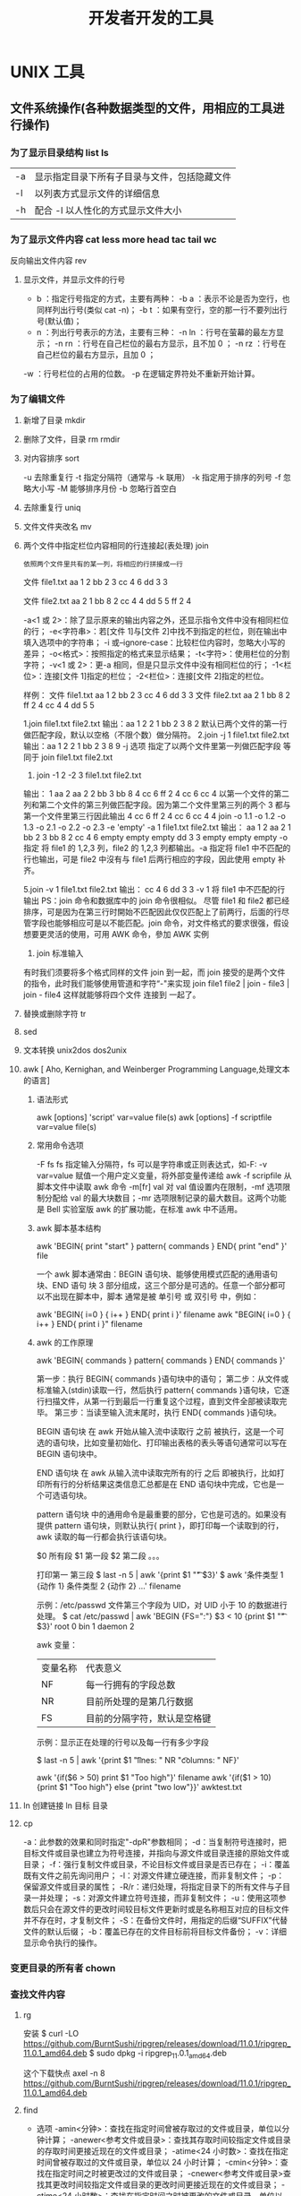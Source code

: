 #+TITLE: 开发者开发的工具
#+KEYWORDS: 工具集合

* UNIX 工具 
** 文件系统操作(各种数据类型的文件，用相应的工具进行操作)
*** 为了显示目录结构 list ls
    | -a   | 显示指定目录下所有子目录与文件，包括隐藏文件 |
    | -l   | 以列表方式显示文件的详细信息                 |
    | -h   | 配合 -l 以人性化的方式显示文件大小           |

*** 为了显示文件内容 cat less more head tac tail wc
    反向输出文件内容 rev
   
**** 显示文件，并显示文件的行号
     - b ：指定行号指定的方式，主要有两种：
        -b a ：表示不论是否为空行，也同样列出行号(类似 cat -n)；
        -b t ：如果有空行，空的那一行不要列出行号(默认值)；
     - n  ：列出行号表示的方法，主要有三种：
       -n ln ：行号在萤幕的最左方显示；
       -n rn ：行号在自己栏位的最右方显示，且不加 0 ；
       -n rz ：行号在自己栏位的最右方显示，且加 0 ；
     -w  ：行号栏位的占用的位数。
     -p 在逻辑定界符处不重新开始计算。 
*** 为了编辑文件
**** 新增了目录  mkdir
**** 删除了文件，目录 rm  rmdir
**** 对内容排序 sort
     -u      去除重复行
     -t      指定分隔符（通常与 -k 联用）
     -k      指定用于排序的列号
     -f      忽略大小写
     -M      能够排序月份
     -b      忽略行首空白
**** 去除重复行 uniq
**** 文件文件夹改名 mv
**** 两个文件中指定栏位内容相同的行连接起(表处理) join 
    : 依照两个文件里共有的某一列，将相应的行拼接成一行
    
    文件 file1.txt
    aa 1 2
    bb 2 3
    cc 4 6
    dd 3 3

    文件 file2.txt
    aa 2 1
    bb 8 2
    cc 4 4
    dd 5 5
    ff 2 4


     -a<1 或 2>：除了显示原来的输出内容之外，还显示指令文件中没有相同栏位的行；
     -e<字符串>：若[文件 1]与[文件 2]中找不到指定的栏位，则在输出中填入选项中的字符串；
     -i 或--ignore-case：比较栏位内容时，忽略大小写的差异；
     -o<格式>：按照指定的格式来显示结果；
     -t<字符>：使用栏位的分割字符；
     -v<1 或 2>：更-a 相同，但是只显示文件中没有相同栏位的行；
     -1<栏位>：连接[文件 1]指定的栏位；
     -2<栏位>：连接[文件 2]指定的栏位。
     

样例：
文件 file1.txt
aa 1 2
bb 2 3
cc 4 6
dd 3 3
文件 file2.txt
aa 2 1
bb 8 2
ff 2 4
cc 4 4
dd 5 5

1.join file1.txt file2.txt
输出：aa 1 2 2 1
bb 2 3 8 2
默认已两个文件的第一行做匹配字段，默认以空格（不限个数）做分隔符。
2.join -j 1 file1.txt file2.txt
输出：aa 1 2 2 1
bb 2 3 8 9
-j 选项 指定了以两个文件里第一列做匹配字段 等同于 join file1.txt file2.txt
3. join -1 2 -2 3 file1.txt file2.txt
输出： 1 aa 2 aa 2
2 bb 3 bb 8
4 cc 6 ff 2 
4 cc 6 cc 4
以第一个文件的第二列和第二个文件的第三列做匹配字段。因为第二个文件里第三列的两个 3 都与第一个文件里第三行因此输出
4 cc 6 ff 2 
4 cc 6 cc 4
4 join -o 1.1 -o 1.2 -o 1.3 -o 2.1 -o 2.2 -o 2.3 -e 'empty' -a 1 file1.txt file2.txt 
输出： aa 1 2 aa 2 1
bb 2 3 bb 8 2
cc 4 6 empty empty empty
dd 3 3 empty empty empty
-o 指定 将 file1 的 1,2,3 列，file2 的 1,2,3 列都输出。-a 指定将 file1 中不匹配的行也输出，可是 file2 中沒有与 file1 后两行相应的字段，因此使用 empty 补齐。

5.join -v 1 file1.txt file2.txt 
输出： cc 4 6
dd 3 3
-v 1 将 file1 中不匹配的行输出
PS：join 命令和数据库中的 join 命令很相似。
尽管 file1 和 file2 都已经排序，可是因为在第三行时開始不匹配因此仅仅匹配上了前两行，后面的行尽管字段也能够相应可是以不能匹配。join 命令，对文件格式的要求很强，假设想要更灵活的使用，可用 AWK 命令，參加 AWK 实例

6. join 标准输入
有时我们须要将多个格式同样的文件 join 到一起，而 join 接受的是两个文件的指令，此时我们能够使用管道和字符“-"来实现
join file1 file2 | join - file3 | join - file4 
这样就能够将四个文件 连接到 一起了。
**** 替换或删除字符 tr 
**** sed
**** 文本转换 unix2dos dos2unix 
**** awk [  Aho, Kernighan, and Weinberger Programming Language,处理文本的语言]
***** 语法形式
      awk [options] 'script' var=value file(s)
      awk [options] -f scriptfile var=value file(s)
***** 常用命令选项
      -F fs fs 指定输入分隔符，fs 可以是字符串或正则表达式，如-F:
      -v var=value 赋值一个用户定义变量，将外部变量传递给 awk
      -f scripfile 从脚本文件中读取 awk 命令
      -m[fr] val 对 val 值设置内在限制，-mf 选项限制分配给 val 的最大块数目；-mr 选项限制记录的最大数目。这两个功能是 Bell 实验室版 awk 的扩展功能，在标准 awk 中不适用。
***** awk 脚本基本结构
      awk 'BEGIN{ print "start" } pattern{ commands } END{ print "end" }' file
      
      一个 awk 脚本通常由：BEGIN 语句块、能够使用模式匹配的通用语句块、END 语句
      块 3 部分组成，这三个部分是可选的。任意一个部分都可以不出现在脚本中，脚本
      通常是被 单引号 或 双引号 中，例如：

      awk 'BEGIN{ i=0 } { i++ } END{ print i }' filename
      awk "BEGIN{ i=0 } { i++ } END{ print i }" filename
***** awk 的工作原理
      awk 'BEGIN{ commands } pattern{ commands } END{ commands }'

      第一步：执行 BEGIN{ commands }语句块中的语句；
      第二步：从文件或标准输入(stdin)读取一行，然后执行 pattern{ commands }语句块，它逐行扫描文件，从第一行到最后一行重复这个过程，直到文件全部被读取完毕。
      第三步：当读至输入流末尾时，执行 END{ commands }语句块。

      BEGIN 语句块 在 awk 开始从输入流中读取行 之前 被执行，这是一个可选的语句块，比如变量初始化、打印输出表格的表头等语句通常可以写在 BEGIN 语句块中。

      END 语句块 在 awk 从输入流中读取完所有的行 之后 即被执行，比如打印所有行的分析结果这类信息汇总都是在 END 语句块中完成，它也是一个可选语句块。

      pattern 语句块 中的通用命令是最重要的部分，它也是可选的。如果没有提供 pattern 语句块，则默认执行{ print }，即打印每一个读取到的行，awk 读取的每一行都会执行该语句块。

     $0 所有段
     $1 第一段
     $2 第二段 。。。
     
     打印第一 第三段  $ last -n 5 | awk '{print $1 "\t" $3}'
   $ awk '条件类型 1 {动作 1} 条件类型 2 {动作 2} ...' filename

   示例：/etc/passwd 文件第三个字段为 UID，对 UID 小于 10 的数据进行处理。
   $ cat /etc/passwd | awk 'BEGIN {FS=":"} $3 < 10 {print $1 "\t " $3}'
   root 0
   bin 1
   daemon 2

   awk 变量：

   | 变量名称 | 代表意义 |
   | NF | 每一行拥有的字段总数 |
   | NR | 目前所处理的是第几行数据 |
   | FS | 目前的分隔字符，默认是空格键 |

   示例：显示正在处理的行号以及每一行有多少字段

   $ last -n 5 | awk '{print $1 "\t lines: " NR "\t columns: " NF}'
   
   awk '{if($6 > 50) print $1 "Too high"}' filename
   awk '{if($1 > 10) {print $1 "Too high"} else {print "two low"}}' awktest.txt
**** ln 创建链接 ln 目标 目录
**** cp
     -a：此参数的效果和同时指定"-dpR"参数相同；
-d：当复制符号连接时，把目标文件或目录也建立为符号连接，并指向与源文件或目录连接的原始文件或目录；
-f：强行复制文件或目录，不论目标文件或目录是否已存在；
-i：覆盖既有文件之前先询问用户；
-l：对源文件建立硬连接，而非复制文件；
-p：保留源文件或目录的属性；
-R/r：递归处理，将指定目录下的所有文件与子目录一并处理；
-s：对源文件建立符号连接，而非复制文件；
-u：使用这项参数后只会在源文件的更改时间较目标文件更新时或是名称相互对应的目标文件并不存在时，才复制文件；
-S：在备份文件时，用指定的后缀“SUFFIX”代替文件的默认后缀；
-b：覆盖已存在的文件目标前将目标文件备份；
-v：详细显示命令执行的操作。
*** 变更目录的所有者 chown
*** 查找文件内容
**** rg  
     安装
     $ curl -LO https://github.com/BurntSushi/ripgrep/releases/download/11.0.1/ripgrep_11.0.1_amd64.deb
     $ sudo dpkg -i ripgrep_11.0.1_amd64.deb
     
     这个下载快点
     axel -n 8   https://github.com/BurntSushi/ripgrep/releases/download/11.0.1/ripgrep_11.0.1_amd64.deb
**** find
    - 选项 
     -amin<分钟>：查找在指定时间曾被存取过的文件或目录，单位以分钟计算；
     -anewer<参考文件或目录>：查找其存取时间较指定文件或目录的存取时间更接近现在的文件或目录；
     -atime<24 小时数>：查找在指定时间曾被存取过的文件或目录，单位以 24 小时计算；
     -cmin<分钟>：查找在指定时间之时被更改过的文件或目录；
     -cnewer<参考文件或目录>查找其更改时间较指定文件或目录的更改时间更接近现在的文件或目录；
     -ctime<24 小时数>：查找在指定时间之时被更改的文件或目录，单位以 24 小时计算；
     -daystart：从本日开始计算时间；
     -depth：从指定目录下最深层的子目录开始查找；
     -expty：寻找文件大小为 0 Byte 的文件，或目录下没有任何子目录或文件的空目录；
     -exec<执行指令>：假设 find 指令的回传值为 True，就执行该指令；
     -false：将 find 指令的回传值皆设为 False；
     -fls<列表文件>：此参数的效果和指定“-ls”参数类似，但会把结果保存为指定的列表文件；
     -follow：排除符号连接；
     -fprint<列表文件>：此参数的效果和指定“-print”参数类似，但会把结果保存成指定的列表文件；
     -fprint0<列表文件>：此参数的效果和指定“-print0”参数类似，但会把结果保存成指定的列表文件；
     -fprintf<列表文件><输出格式>：此参数的效果和指定“-printf”参数类似，但会把结果保存成指定的列表文件；
     -fstype<文件系统类型>：只寻找该文件系统类型下的文件或目录；
     -gid<群组识别码>：查找符合指定之群组识别码的文件或目录；
     -group<群组名称>：查找符合指定之群组名称的文件或目录；
     -help 或——help：在线帮助；
     -ilname<范本样式>：此参数的效果和指定“-lname”参数类似，但忽略字符大小写的差别；
     -iname<范本样式>：此参数的效果和指定“-name”参数类似，但忽略字符大小写的差别；
     -inum<inode 编号>：查找符合指定的 inode 编号的文件或目录；
     -ipath<范本样式>：此参数的效果和指定“-path”参数类似，但忽略字符大小写的差别；
     -iregex<范本样式>：此参数的效果和指定“-regexe”参数类似，但忽略字符大小写的差别；
     -links<连接数目>：查找符合指定的硬连接数目的文件或目录；
     -iname<范本样式>：指定字符串作为寻找符号连接的范本样式；
     -ls：假设 find 指令的回传值为 Ture，就将文件或目录名称列出到标准输出；
     -maxdepth<目录层级>：设置最大目录层级；
     -mindepth<目录层级>：设置最小目录层级；
     -mmin<分钟>：查找在指定时间曾被更改过的文件或目录，单位以分钟计算；
     -mount：此参数的效果和指定“-xdev”相同；
     -mtime<24 小时数>：查找在指定时间曾被更改过的文件或目录，单位以 24 小时计算；
     -name<范本样式>：指定字符串作为寻找文件或目录的范本样式；
     -newer<参考文件或目录>：查找其更改时间较指定文件或目录的更改时间更接近现在的文件或目录；
     -nogroup：找出不属于本地主机群组识别码的文件或目录；
     -noleaf：不去考虑目录至少需拥有两个硬连接存在；
     -nouser：找出不属于本地主机用户识别码的文件或目录；
     -ok<执行指令>：此参数的效果和指定“-exec”类似，但在执行指令之前会先询问用户，若回答“y”或“Y”，则放弃执行命令；
     -path<范本样式>：指定字符串作为寻找目录的范本样式；
     -perm<权限数值>：查找符合指定的权限数值的文件或目录；
     -print：假设 find 指令的回传值为 Ture，就将文件或目录名称列出到标准输出。格式为每列一个名称，每个名称前皆有“./”字符串；
     -print0：假设 find 指令的回传值为 Ture，就将文件或目录名称列出到标准输出。格式为全部的名称皆在同一行；
     -printf<输出格式>：假设 find 指令的回传值为 Ture，就将文件或目录名称列出到标准输出。格式可以自行指定；
     -prune：不寻找字符串作为寻找文件或目录的范本样式;
     -regex<范本样式>：指定字符串作为寻找文件或目录的范本样式；
     -size<文件大小>：查找符合指定的文件大小的文件；
     -true：将 find 指令的回传值皆设为 True；
     -type<文件类型>：只寻找符合指定的文件类型的文件；
     -uid<用户识别码>：查找符合指定的用户识别码的文件或目录；
     -used<日数>：查找文件或目录被更改之后在指定时间曾被存取过的文件或目录，单位以日计算；
     -user<拥有者名称>：查找符和指定的拥有者名称的文件或目录；
     -version 或——version：显示版本信息；
     -xdev：将范围局限在先行的文件系统中；
     -xtype<文件类型>：此参数的效果和指定“-type”参数类似，差别在于它针对符号连接检查。
     # 当前目录搜索所有文件，文件内容 包含 “140.206.111.111” 的内容
    - 用法
    find . -type f -name "*" | xargs grep "140.206.111.111"
    在/home 目录下查找以.txt 结尾的文件名

find /home -name "*.txt"
同上，但忽略大小写

find /home -iname "*.txt"
当前目录及子目录下查找所有以.txt 和.pdf 结尾的文件

find . \( -name "*.txt" -o -name "*.pdf" \)

或

find . -name "*.txt" -o -name "*.pdf"
匹配文件路径或者文件

find /usr/ -path "*local*"
基于正则表达式匹配文件路径

find . -regex ".*\(\.txt\|\.pdf\)$"
同上，但忽略大小写

find . -iregex ".*\(\.txt\|\.pdf\)$"
否定参数
找出/home 下不是以.txt 结尾的文件

find /home ! -name "*.txt"
根据文件类型进行搜索
find . -type 类型参数
类型参数列表：

f 普通文件
l 符号连接
d 目录
c 字符设备
b 块设备
s 套接字
p Fifo
基于目录深度搜索
向下最大深度限制为 3

find . -maxdepth 3 -type f
搜索出深度距离当前目录至少 2 个子目录的所有文件

find . -mindepth 2 -type f
根据文件时间戳进行搜索
find . -type f 时间戳
UNIX/Linux 文件系统每个文件都有三种时间戳：

访问时间 （-atime/天，-amin/分钟）：用户最近一次访问时间。
修改时间 （-mtime/天，-mmin/分钟）：文件最后一次修改时间。
变化时间 （-ctime/天，-cmin/分钟）：文件数据元（例如权限等）最后一次修改时间。
搜索最近七天内被访问过的所有文件

find . -type f -atime -7
搜索恰好在七天前被访问过的所有文件

find . -type f -atime 7
搜索超过七天内被访问过的所有文件

find . -type f -atime +7
搜索访问时间超过 10 分钟的所有文件

find . -type f -amin +10
找出比 file.log 修改时间更长的所有文件

find . -type f -newer file.log
根据文件大小进行匹配
find . -type f -size 文件大小单元
文件大小单元：

b —— 块（512 字节）
c —— 字节
w —— 字（2字节）
k —— 千字节
M —— 兆字节
G —— 吉字节
搜索大于 10KB 的文件

find . -type f -size +10k
搜索小于 10KB 的文件

find . -type f -size -10k
搜索等于 10KB 的文件

find . -type f -size 10k
删除匹配文件
删除当前目录下所有.txt 文件

find . -type f -name "*.txt" -delete
根据文件权限/所有权进行匹配
当前目录下搜索出权限为 777 的文件

find . -type f -perm 777
找出当前目录下权限不是 644 的 php 文件

find . -type f -name "*.php" ! -perm 644
找出当前目录用户 tom 拥有的所有文件

find . -type f -user tom
找出当前目录用户组 sunk 拥有的所有文件

find . -type f -group sunk
借助-exec 选项与其他命令结合使用
找出当前目录下所有 root 的文件，并把所有权更改为用户 tom

find .-type f -user root -exec chown tom {} \;
上例中， {} 用于与 -exec 选项结合使用来匹配所有文件，然后会被替换为相应的文件名。

找出自己家目录下所有的.txt 文件并删除

find $HOME/. -name "*.txt" -ok rm {} \;
上例中， -ok 和 -exec 行为一样，不过它会给出提示，是否执行相应的操作。

查找当前目录下所有.txt 文件并把他们拼接起来写入到 all.txt 文件中

find . -type f -name "*.txt" -exec cat {} \;> /all.txt
将 30 天前的.log 文件移动到 old 目录中

find . -type f -mtime +30 -name "*.log" -exec cp {} old \;
找出当前目录下所有.txt 文件并以“File:文件名”的形式打印出来

find . -type f -name "*.txt" -exec printf "File: %s\n" {} \;
因为单行命令中-exec 参数中无法使用多个命令，以下方法可以实现在-exec 之后接受多条命令

-exec ./text.sh {} \;
搜索但跳出指定的目录
查找当前目录或者子目录下所有.txt 文件，但是跳过子目录 sk

find . -path "./sk" -prune -o -name "*.txt" -print
find 其他技巧收集
要列出所有长度为零的文件

find . -empty
其它实例
find ~ -name '*jpg' # 主目录中找到所有的 jpg 文件。 -name 参数允许你将结果限制为与给定模式匹配的文件。
find ~ -iname '*jpg' # -iname 就像 -name，但是不区分大小写
find ~ ( -iname 'jpeg' -o -iname 'jpg' ) # 一些图片可能是 .jpeg 扩展名。幸运的是，我们可以将模式用“或”（表示为 -o）来组合。
find ~ \( -iname '*jpeg' -o -iname '*jpg' \) -type f # 如果你有一些以 jpg 结尾的目录呢？ （为什么你要命名一个 bucketofjpg 而不是 pictures 的目录就超出了本文的范围。）我们使用 -type 参数修改我们的命令来查找文件。
find ~ \( -iname '*jpeg' -o -iname '*jpg' \) -type d # 也许你想找到那些命名奇怪的目录，以便稍后重命名它们
最近拍了很多照片，所以让我们把它缩小到上周更改的文件

find ~ \( -iname '*jpeg' -o -iname '*jpg' \) -type f -mtime -7
你可以根据文件状态更改时间 （ctime）、修改时间 （mtime） 或访问时间 （atime） 来执行时间过滤。 这些是在几天内，所以如果你想要更细粒度的控制，你可以表示为在几分钟内（分别是 cmin、mmin 和 amin）。 除非你确切地知道你想要的时间，否则你可能会在 + （大于）或 - （小于）的后面加上数字。

但也许你不关心你的照片。也许你的磁盘空间不够用，所以你想在 log 目录下找到所有巨大的（让我们定义为“大于 1GB”）文件：

find /var/log -size +1G
或者，也许你想在 /data 中找到 bcotton 拥有的所有文件：

find /data -owner bcotton
你还可以根据权限查找文件。也许你想在你的主目录中找到对所有人可读的文件，以确保你不会过度分享。

find ~ -perm -o=r
删除 mac 下自动生成的文件

find ./ -name '__MACOSX' -depth -exec rm -rf {} \;
统计代码行数

find . -name "*.java"|xargs cat|grep -v ^$|wc -l # 代码行数统计, 排除空行

** 软件包管理工具 (有时用到某个工具，本地没有，就要下载安装)
*** dpkg 
**** deb 包的构成：
     - 数据包，包含实际安装的程序数据，文件名为 data.tar.XXX；
     - 安装信息及控制脚本包，包含 deb 的安装说明，标识，脚本等，文件名为 control.tar.gz；
     - 最后一个是 deb 文件的一些二进制数据，包括文件头等信息，一般看不到
**** 工具的用法
| 显示包信息                 | dpkg -I xx.deb                    |
| 显示包文件列表             | dpkg -c xx.deb                    |
| 安装包                     | dpkg -i xx.deb                    |
| 安装包（指定根目录）       | dpkg --root=<directory> -i xx.deb |
| 显示所有已安装软件         | dpkg -l                           |
| 显示已安装包信息           | dpkg -s foo                       |
| 显示已安装包文件列表       | dpkg -L foo                       |
| 卸载包                     | dpkg -r foo                       |
| 卸载软件包并删除其配置文件 | dpkg -P foo                       |
| 重新配置已安装程序         | dpkg-reconfigure foo              |
*** 高级打包工具 apt-get Advanced Packaging Tool (解决 debian 依赖)
**** 配置
     /etc/apt/sources.list
     deb web 或[ftp 地址] [发行版名字] main/contrib/non-[free]
**** 功能 
 | apt-cache search           | 搜索包                           |
 | apt-cache show             | 获取包的相关信息                 |
 | apt-get install            | 安装包                           |
 | apt-get reinstall          | 重新安装包                       |
 | apt-get -f install         | 强制安装                         |
 | apt-get remove             | 删除包                           |
 | apt-get remove --purge     | 删除包，包括删除配置文件等       |
 | apt-get autoremove --purge | 删除包及其依赖的软件包配置文件等 |
 | apt-get update             | 更新源                           |
 | apt-get upgrade            | 更新已安装的包                   |
 | apt-get dist-upgrade       | 升级系统                         |
 | apt-cache depends          | 了解使用依赖                     |
 | apt-get source             | 下载该包的源代码                 |
*** aptitude  与 apt-get 不同的是，aptitude 在处理依赖问题上更佳一些
| aptitude update          | 更新可用的包列表       |
| aptitude upgrade         | 升级可用的包           |
| aptitude dist-upgrade    | 将系统升级到新的发行版 |
| aptitude install pkgname | 安装包                 |
| aptitude remove pkgname  | 删除包                 |
| aptitude purge pkgname   | 删除包及其配置文件     |
| aptitude search string   | 搜索包                 |
| aptitude show pkgname    | 显示包的详细信息       |
| aptitude clean           | 删除下载的包文件       |
| aptitude autoclean       | 仅删除过期的包文件     |
*** yum(基于 Red Hat 的系统, 自动处理依赖性关系)
| install      | 安装 rpm 软件包                           |
| update       | 更新 rpm 软件包                           |
| check-update | 检查是否有可用的更新 rpm 软件包           |
| remove       | 删除指定的 rpm 软件包                     |
| list         | 显示软件包的信息                        |
| search       | 检查软件包的信息                        |
| info         | 显示指定的 rpm 软件包的描述信息和概要信息 |
| clean        | 清理 yum 过期的缓存                       |
| shell        | 进入 yum 的 shell 提示符                    |
| resolvedep   | 显示 rpm 软件包的依赖关系                 |
| localinstall | 安装本地的 rpm 软件包                     |
| localupdate  | 显示本地 rpm 软件包进行更新               |
| deplist      | 显示 rpm 软件包的所有依赖关系             |
*** Snap https://uappexplorer.com/snaps
| sudo snap list                      | 查询已经安装了的软件     |
| sudo snap find xxxx                 | 搜索要安装的 Snap 软件包 |
| sudo snap info xxxx                 | 查看 Snap 软件的更多信息 |
| sudo snap install xxxx              | 安装 Snap 软件包         |
| sudo snap switch –channel=xxxx xxxx | 更换软件安装通道         |
| sudo snap refresh xxxx              | 更新 Snap 软件包         |
| sudo snap revert xxxx               | 还原到之前版本           |
| sudo snap remove xxxx               | 卸载 Snap 软件           |
| sudo snap install xx.snap --dangerous | 离                     |

*** 内核管理
     apt install linux-head-generic linux-image-genric linux-head
     sudo update-grub
** 任务处理 (多任务系统中对任务的处理)
*** 打开任务 任务名、双击图标 
*** 任务放在前、后台 fg bg jobs 
*** 任务列表 ps 
**** 属性 
     | UID         | 用户 ID                                 |
     | PID         | 进程 ID                                 |
     | PPID        | 父进程 ID                               |
     | C           | CPU 占用率                              |
     | STIME       | 开始时间                                |
     | TTY         | 开始此进程的 TTY----终端设备            |
     | TIME        | 此进程运行的总时间                      |
     | CMD         | 命令名                                  |
     | 进程 ID %CPU | 进程占用 CPU 百分比                       |
     | %MEM        | 进程占用内存百分比                      |
     | VSZ         | 虚拟内存占用大小 单位：kb（killobytes） |
     | RSS         | 实际内存占用大小 单位：kb（killobytes） |
     | STAT        | 进程状态                                |
     | START       | 进程启动时刻                            |
     |             |                                         |
**** 功能 
     | e | 显示所有进程                             |
     | f | 全格式                                   |
     | h | 不显示标题                               |
     | l | 长格式                                   |
     | w | 宽输出                                   |
     | a | 显示终端上的所有进程，包括其他用户的进程 |
     | r | 只显示正在运行的进程。                   |
     | u | 以用户为主的格式来显示程序状况。         |
     | x | 显示所有程序，不以终端机来区分。         |

*** 执行周期任务 crontab 
**** 命令
     crontab [ -u user ] file
     crontab [ -u user ] [ -i ] { -e | -l | -r } |
     -e 编辑 crontab 文件
     -l　列出 crontab 文件内容
     -r 删除 crontab 文件
**** 开启日志     
    修改 rsyslog 文件，将/etc/rsyslog.d/50-default.conf 文件中的#cron.*前的#删掉；
    重启 rsyslog 服务 service rsyslog restart；
    重启 cron 服务 service cron restart；

    more /var/log/cron.log；
    就可以查看运行时的日志文件，如果在日志文件中出现：No MTA installed, discarding output

    那么就是说，crontab 执行脚本时是不会直接错误的信息输出，而是会以邮件的形式发送到你的邮箱里，这时候就需要邮件服务器了，
    如果你没有安装邮件服务器，它就会报这个错。如果是测试，可以用下面的办法来解决：

    在每条定时脚本后面加入：
    ?
    001
    >/dev/null 2>&1
    就可以解决 No MTA installed, discarding output 的问题
**** 编辑文件, 其实编辑好后就会自动执行
    crontab -e  

    # m h  dom mon dow   command  
    */2 * * * * date >> ~/time.log  
**** 执行     
     sudo service cron restart  

     对于自己的，只要执行下自己的 crontab　文件即可
     crontab -u wuming crontabfile

 | 分钟 | 0 - 59                                                                     |
 | 小时 | 0 - 23                                                                     |
 | 天   | 1 - 31                                                                     |
 | 月   | 1 - 12                                                                     |
 | 星期 | 0 - 6   0 表示星期天                                                        |
 | 星号 | 表示任意值，比如在小时部分填写 * 代表任意小时（每小时）                    |
 | 逗号 | 可以允许在一个部分中填写多个值，比如在分钟部分填写 1,3 表示一分钟或三分钟  |
 | 斜线 | 一般配合 * 使用，代表每隔多长时间，比如在小时部分填写 */2 代表每隔两分钟。 |
\* * * * *                  # 每隔一分钟执行一次任务  
0 * * * *                  # 每小时的 0 点执行一次任务，比如 6:00，10:00  
6,10 * 2 * *            # 每个月 2 号，每小时的 6 分和 10 分执行一次任务  
0 * * * *                  # 每小时的 0 点执行一次任务，比如 6:00，10:00  
6,10 * 2 * *            # 每个月 2 号，每小时的 6 分和 10 分执行一次任务  
*** 杀死任务 按照进程名 pkill 
*** 任务属性
    ls /proc/PID 
    cwd 进程运行目录
    exe 程序绝对路径
    cmdline 运行时的命令行命令
    environ 环境变量
    fd 打开或使用的文件的符号链接
** 用户管理(多用户系统中对用户的管理)
*** 添加用户 useradd 
     useradd -m -g users -G wheel -s /bin/bash ikke 
     | d<登入目录> | 指定用户登入时的启始目录           |
     | D           | 变更预设值                         |
     | e<有效期限> | 指定帐号的有效期限                 |
     | f<缓冲天数> | 指定在密码过期后多少天即关闭该帐号 |
     | g<群组>     | 指定用户所属的群组                 |
     | G<群组>     | 指定用户所属的附加群组             |
     | m           | 自动建立用户的登入目录             |
     | M           | 不要自动建立用户的登入目录         |
     | n           | 取消建立以用户名称为名的群组       |
     | r           | 建立系统帐号                       |
     | s<shell>    | 指定用户登入后所使用的 shell       |
     | u<uid>      | 指定用户 id                        |
*** 组 
**** 创建组织 groupadd 
**** sudo 配置 /etc/sudoers 
**** 删除组织 groupdel
*** 忘记密码
**** kernel /vmlinuz-2.6.18-8.el5  ro root=LABEL=/ rhgb quiet linux single
**** #vi /etc/shadow 编辑 shadow 中 root
**** 详细 
      1,启动时在启动的 linux 系统（或 grub 到计时结束前）上按下“e”键
      2，选中类似“于 kernel /boot/vmlinuz-2.4.18-14 ”按“e”键
      3,修改命令行，加入 linux single，结果如下：
      kernel /vmlinuz-2.6.18-8.el5  ro root=LABEL=/ rhgb quiet linux single
      4,回车返回，按 b 键,进入命令行
      5, #vi /etc/shadow 编辑 shadow
      将第一行，即以 root 开头的一行中 root:后和下一个:前的内容删除，
      第一行将类似于
      root::……
      保存
      (如果保存不了，是文件属性的问题，就 chmod 755 /etc/shadow，这样就 OK 了)
      6. #reboot 重启，root 密码为空
*** 用户通信 write USERNAME 终端
    终端通过 who 获取
    write wuming pts/0
*** 拒绝通信 mesg n 
*** 用户属性管理
****  
*** 改变登录 shell chsh 
** 设备管理(对各个设备的管理)
*** 查看设备 ls /dev/
*** 磁盘设备 
**** 显示磁盘信息 df
**** 创建, 备份磁盘 dd
**** 磁盘分区 parted/fdisk
**** 分区格式化 创建文件系统 mkfs
     mkfs -V -t msdos -c /dev/hda5
     | t | 指定要建立何种文件系统                      |
     | v | 显示版本信息与详细的使用方法                |
     | V | 显示简要的使用方法                          |
     | c | 在制做档案系统前，检查该 partition 是否有坏轨 |
**** 更新内核的硬盘分区表信息 partprobe
**** 加载文件系统 mount
     sudo mount -t smbfs -o username=user,password='' //10.0.1.1/windowsshare /mnt 浏览 windows 共享文件夹
     
***** 文件系统类型 -t vfstype 会自动判断 
      | 光盘或光盘镜像             | iso9660 |
      | DOS fat16 文件系统         | msdos   |
      | Windows 9x fat32 文件系统  | vfat    |
      | Windows NT ntfs 文件系统   | ntfs    |
      | Mount Windows 文件网络共享 | smbfs   |
      | UNIX(LINUX) 文件网络共享   | nfs     |
***** 主要用来描述设备或档案的挂接方式 -o options
      | loop | 用来把一个文件当成硬盘分区挂接上系统 |
      | ro   | 采用只读方式挂接设备                 |
      | rw   | 采用读写方式挂接设备                 |
**** 自动加载配置文件 fstab 修改 fstab 后, 执行 mount -a 生效
***** 挂载的限制
      根目录是必须挂载的，而且一定要先于其他 mount point 被挂载。
      
      所有挂载点在同一时间只能被挂载一次
      
      所有分区在同一时间只能挂载一次
      
      若进行卸载，必须将工作目录退出挂载点（及其子目录）之外。
***** 参数
   # <file system> <mount point>   <type>  <options>       <dump>  <pass>

****** 第一列：Device：磁盘设备文件或者该设备的 Label 或者 UUID
******** 1）查看分区的 label 和 uuid
        Label 就是分区的标签，在最初安装系统时填写的挂载点就是标签的名字。可以通过查看一个分区的 superblock 中的信息找到 UUID 和 Label name。

        例如:我们要查看/dev/sda1 这个设备的 uuid 和 label name
        sudo dumpe2fs -h /dev/sda1

        对于 ntfs 文件系统 
        sudo ntfsinfo -m /dev/sdb1 
 
        只查看 UUID
        sudo blkid /dev/vda1

        要显示分区的基本信息请运行：
        $ lsblk -f
******** 2）使用设备名和 label 及 uuid 作为标识的不同
        使用设备名称（/dev/sda)来挂载分区时是被固定死的，一旦磁盘的插槽顺序发生了变
        化，就会出现名称不对应的问题。因为这个名称是会改变的。

        不过使用 label(volume name)挂载就不用担心插槽顺序方面的问题。不过要随时注意你的 Label name。至
        于 UUID，每个分区被格式化以后都会有一个 UUID 作为唯一的标识号。使用 uuid 挂载的话就
        不用担心会发生错乱的问题了。

****** 第二列：Mount point：设备的挂载点，就是你要挂载到哪个目录下。
****** 第三列：filesystem：磁盘文件系统的格式，包括 ext2、ext3、reiserfs、nfs、vfat 等
****** 第四列：parameters：文件系统的参数
       Async/sync 设置是否为同步方式运行，默认为 async

       auto - 在启动时或键入了 mount -a 命令时自动挂载。
       noauto - 只在你的命令下被挂载。

       rw/ro 是否以以只读或者读写模式挂载

       exec/noexec 限制此文件系统内是否能够进行"执行"的操作

       user/nouser 是否允许用户使用 mount 命令挂载

       suid/nosuid 是否允许 SUID 的存在

       Usrquota 启动文件系统支持磁盘配额模式

       Grpquota 启动文件系统对群组磁盘配额模式的支持

       sync - I/O 同步进行。
       async - I/O 异步进行。
    
       Defaults 同时具有 rw,suid,dev,exec,auto,nouser,async 等默认参数的设置
****** 第五列：能否被 dump 备份命令作用：dump 是一个用来作为备份的命令。通常这个参数的值为 0 或者 1
       0 代表不要做 dump 备份
       1 代表要每天进行 dump 的操作
       2 代表不定日期的进行 dump 操作
****** 第六列：是否检验扇区：开机的过程中，系统默认会以 fsck 检验我们系统是否为完整（clean）。
       0 不要检验
       1 最早检验（一般根目录会选择）
       2 1 级别检验完成之后进行检验
**** umount
**** 交换分区
***** 创建 Linux 交换分区 mkswap
***** 启用交换分区： # swapon -s
***** 禁用交换分区： # swapoff /dev/sda7
***** 用新 UUID 重新创建交换分区： # mkswap -U random /dev/sda7
***** 激活交换分区: # swapon /dev/sda7

*** 蓝牙 blueman
*** 磁盘 
**** 磁盘文件名(操作对象命名规范)
     IDE 磁盘：/dev/hd[a-d]
     SATA/SCSI/SAS 磁盘：/dev/sd[a-p]
**** 分区
***** MBR
      MBR 中，第一个扇区最重要，里面有主要开机记录（Master boot record, MBR）及分区
      表（partition table），其中主要开机记录占 446 bytes，分区表占 64 bytes。

      分区表只有 64 bytes，最多只能存储 4 个分区，这 4 个分区为主分区（Primary）和扩
      展分区（Extended）。其中扩展分区只有一个，它使用其它扇区用记录额外的分区表，因
      此通过扩展分区可以分出更多分区，这些分区称为逻辑分区。
***** GPT
      不同的磁盘有不同的扇区大小，例如 512 bytes 和最新磁盘的 4 k。GPT 为了兼容
      所有磁盘，在定义扇区上使用逻辑区块地址（Logical Block Address, LBA），LBA
      默认大小为 512 bytes。

      GPT 第 1 个区块记录了主要开机记录（MBR），紧接着是 33 个区块记录分区信息，
      并把最后的 33 个区块用于对分区信息进行备份。这 33 个区块第一个为 GPT 表头
      纪录，这个部份纪录了分区表本身的位置与大小和备份分区的位置，同时放置了分区
      表的校验码(CRC32)，操作系统可以根据这个校验码来判断 GPT 是否正确。若有错误，
      可以使用备份分区进行恢复。

      GPT 没有扩展分区概念，都是主分区，每个 LAB 可以分 4 个分区，因此总共可以分
      4 * 32 = 128 个分区。MBR 不支持 2.2 TB 以上的硬盘，GPT 则最多支持到
      2<sup>33</sup> TB = 8 ZB。
**** 开机检测程序
***** BIOS  
***** UEFI
      BIOS 不可以读取 GPT 分区表，而 UEFI 可以。
*** 配置文件
    $ cat /proc/cpuinfo
    $ cat /proc/meminfo
    $ cat /proc/net/sockstat
*** 模块 
    rmmod 从运行的内核中移除指定的内核模块
    insmod 将给定的模块加载到内核中
    lsmod 显示已载入系统的模块
** 系统管理(对系统本身的管理)
*** 关闭机器 ( shutdown )
#+BEGIN_SRC shell
  # shutdown [-krhc] 时间 [信息]
  -k： 不会关机，只是发送警告信息，通知所有在线的用户
  -r： 将系统的服务停掉后就重新启动
  -h： 将系统的服务停掉后就立即关机
  -c： 取消已经在进行的 shutdown 指令内容
#+END_SRC
*** 在线用户( who )
     在关机前需要先使用 who 命令查看有没有其它用户在线。
*** 同步磁盘( sync )
     为了加快对磁盘文件的读写速度，位于内存中的文件数据不会立即同步到磁盘上，因
     此关机之前需要先进行 sync 同步操作。
*** 用户提权 ( sudo )
    sudo 允许一般用户使用 root 可执行的命令，不过只有在 /etc/sudoers 配置文件中
    添加的用户才能使用该指令。
*** 发行版系统信息 ( lsb_release ) 
    显示发行版 ID  -i   ---》 Ubuntu
    显示发行版描述  -d 
    显示发行版本号 -r
    显示代号(codename) -c
*** 输出系统信息( uname ) 
    -s, --kernel-name
    输出内核名称

    -n, --nodename
    输出网络节点主机名

    -r, --kernel-release
    输出内核发行版本

    -v, --kernel-version
    输出内核版本信息

       -m, --machine
       输出机器硬件名称

       -p, --processor
       输出处理器类型（不可移植）

       -i, --hardware-platform
       输出硬件平台信息（不可移植）

       -o, --operating-system
       输出操作系统信息

** 网络管理(对网络的管理)
   netstat -ntulp | grep 3306   //查看所有 3306 端口使用情况·
  
*** 远程登录 ssh
    openssh 套件中的客户端连接工具,可以给予 ssh 加密协议安全的远程登录服务器
    
    - 选项 
      -1：强制使用 ssh 协议版本 1；
      -2：强制使用 ssh 协议版本 2；
      -4：强制使用 IPv4 地址；
      -6：强制使用 IPv6 地址；
      -A：开启认证代理连接转发功能；
      -a：关闭认证代理连接转发功能；
      -b：使用本机指定地址作为对应连接的源 ip 地址；
      -C：请求压缩所有数据；
      -F：指定 ssh 指令的配置文件；
      -f：后台执行 ssh 指令；
      -g：允许远程主机连接主机的转发端口；
      -i：指定身份文件；
      -l：指定连接远程服务器登录用户名；
      -N：不执行远程指令；
      -o：指定配置选项；
      -p：指定远程服务器上的端口；
      -q：静默模式；
      -X：开启 X11 转发功能；
      -x：关闭 X11 转发功能；
      -y：开启信任 X11 转发功能。

    # ssh 用户名@远程服务器地址
    ssh user1@172.24.210.101
    # 指定端口
    ssh -p 2211 root@140.206.185.170

    # ssh 大家族
    ssh user@ip -p22 # 默认用户名为当前用户名，默认端口为 22
    ssh-keygen # 为当前用户生成 ssh 公钥 + 私钥
    ssh-keygen -f keyfile -i -m key_format -e -m key_format # key_format: RFC4716/SSH2(default) PKCS8 PEM
    ssh-copy-id user@ip:port # 将当前用户的公钥复制到需要 ssh 的服务器的 ~/.ssh/authorized_keys，之后可以免密登录
** 图像视频处理
*** Kdenlive
    速度-100，影片就倒序播放
    马赛克 固定位置
    自动遮盖  移动位置  分析
    抠图
*** OpenShot
*** flowblade
*** Lightworks 官网安装
*** Blender 非常专业
*** Olive
    注意：目前不建议将 Olive 用在生产环境中。

    通过 PPA 安装：
    
    sudo add-apt-repository ppa：olive-editor / olive-editor 
    sudo apt-get update 
    sudo apt-get install olive-editor

    通过 Snap 安装
    sudo snap install --edge olive-editor
*** 屏幕录制 kazam  simplescreenrecorder obs
*** 声音编辑 audacity
        通过麦克风，混音器或其他媒体录制实况音频。
    从不同的声音格式导入和导出文件。
    复制，剪切，粘贴，删除选项，以方便编辑。
    大范围的键盘快捷键。
    添加声音效果。
    可扩展的各种插件和更多。
Vocal Reduction and Isolation
*** 字幕编辑 Aegisub
* ubuntu 工具
** 换字体
*** 安装到系统 /usr/share/fonts/
    wget https://github.com/fangwentong/dotfiles/raw/master/ubuntu-gui/fonts/Monaco.ttf
    sudo mkdir -p /usr/share/fonts/custom
    sudo mv Monaco.ttf /usr/share/fonts/custom
    sudo chmod 744 /usr/share/fonts/custom/Monaco.ttf

    sudo mkfontscale  #生成核心字体信息
    sudo mkfontdir
    sudo fc-cache -fv
*** 安装到用户目录  ~/.fonts/ (安装到 ~/.local/share/fonts 原理相同)
    wget https://github.com/fangwentong/dotfiles/blob/ubuntu/fonts/Monaco.ttf?raw=true
    mkdir -p ~/.fonts
    mv Monaco.ttf ~/.fonts
    fc-cache -vf  #刷新系统字体缓存
** 白噪音 ( anoise )
   sudo add-apt-repository ppa:costales/anoise
   sudo apt-get update
   sudo apt-get install anoise
   
   安装扩展噪音 sudo apt-get install anoise-community-extension1

   移除
   sudo apt-get remove anoise
   sudo add-apt-repository --remove ppa:costales/anoise
** 代办 ( go-for-it )
   sudo add-apt-repository ppa:go-for-it-team/go-for-it-daily && sudo apt-get update
   sudo apt-get install go-for-it
** 桌面便签小工具(Indicator Stickynotes)
   sudo add-apt-repository ppa:umang/indicator-stickynotes
   sudo apt-get update 
   sudo apt-get install indicator-stickynotes 
** 桌面便签小工具(tomboy)

* Linux 系统信息速查表
** 系统相关
   lsb_release -a              # 查看操作系统版本
   head -n 1 /etc/issue        # 查看操作系统版本
   cat /proc/version           # 查看操作系统内核信息
   uname -a                    # 查看操作系统内核信息、CPU 信息
   cat /proc/cpuinfo           # 查看 CPU 信息
   hostname                    # 查看计算机名字
   env                         # 列出环境变量
   lsmod                       # 列出加载的内核模块
   uptime                      # 查看系统运行时间、负载、用户数量
   cat /proc/loadavg           # 查看系统负载
** 内存与外存
   free -m                     # 查看物理内存和交换区的使用情况
   grep MemTotal /proc/meminfo # 查看内存总量
   grep MemFree /proc/meminfo  # 查看空闲内存总量
   df -h                       # 查看各分区使用情况
   fdisk -l                    # 查看所有分区
   swapon -s                   # 查看所有交换分区
   hdparm -i /dev/hda          # 查看 IDE 磁盘的参数
   dmesg | grep IDE            # 查看系统启动时 IDE 磁盘的状态
   mount | column -t           # 查看各分区的挂载状态
   du -sh <目录名>              # 查看指定目录的大小
** 网络状态
   #+begin_example
   ifconfig                    # 查看所有网络接口的属性
   iptables -L                 # 查看 iptables 防火墙
   route -n                    # 查看本机路由表
   netstat -lntp               # 查看所有监听端口
   netstat -antp               # 查看所有已建立的连接
   netstat -s                  # 查看网络统计信息
   #+end_example
** 用户状态相关
   #+begin_example
   w                           # 查看活动用户以及他们在做什么
   who                         # 查看活动用户
   id <用户名>                  # 查看用户的 ID、组信息
   cut -d: -f1 /etc/passwd     # 查看系统中所有用户
   cut -d: -f1 /etc/group      # 查看系统所有组
   #+end_example
** 进程状态相关
   #+begin_example
   ps -ef                      # 查看所有进程
   top                         # 动态显示进程状态
   #+end_example

